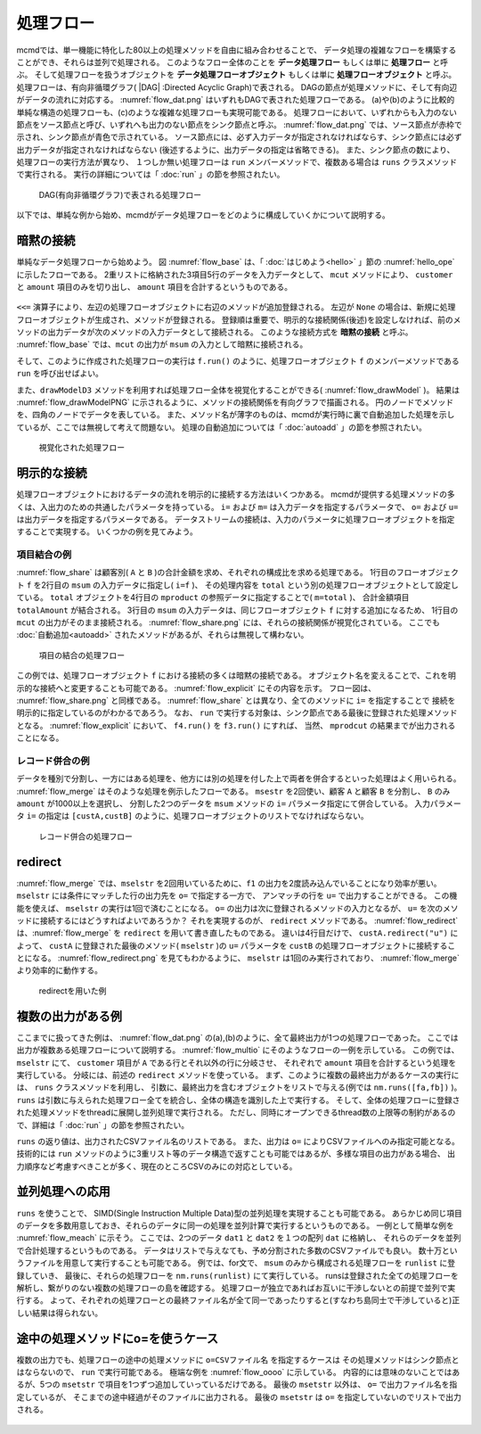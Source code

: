 
.. index::
   single: 処理フロー

.. _処理フロー:

処理フロー
=======================

mcmdでは、単一機能に特化した80以上の処理メソッドを自由に組み合わせることで、
データ処理の複雑なフローを構築することができ、それらは並列で処理される。
このようなフロー全体のことを **データ処理フロー** もしくは単に **処理フロー** と呼ぶ。
そして処理フローを扱うオブジェクトを **データ処理フローオブジェクト**  もしくは単に **処理フローオブジェクト** と呼ぶ。
処理フローは、有向非循環グラフ( |DAG| :Directed Acyclic Graph)で表される。
DAGの節点が処理メソッドに、そして有向辺がデータの流れに対応する。
:numref:`flow_dat.png` はいずれもDAGで表された処理フローである。
(a)や(b)のように比較的単純な構造の処理フローも、(c)のような複雑な処理フローも実現可能である。
処理フローにおいて、いずれからも入力のない節点をソース節点と呼び、いずれへも出力のない節点をシンク節点と呼ぶ。
:numref:`flow_dat.png` では、ソース節点が赤枠で示され、シンク節点が青色で示されている。
ソース節点には、必ず入力データが指定されなければならす、シンク節点には必ず出力データが指定されなければならない
(後述するように、出力データの指定は省略できる)。
また、シンク節点の数により、処理フローの実行方法が異なり、
１つしか無い処理フローは ``run`` メンバーメソッドで、複数ある場合は ``runs`` クラスメソッドで実行される。
実行の詳細については「 :doc:`run` 」の節を参照されたい。

  .. figure:: figure/flow_dag.png
    :scale: 40%
    :align: center
    :name: flow_dag.png

    DAG(有向非循環グラフ)で表される処理フロー


以下では、単純な例から始め、mcmdがデータ処理フローをどのように構成していくかについて説明する。

  .. |yahoo| raw:: html

    <a href="https://en.wikipedia.org/wiki/Directed_acyclic_graph" target="_blank">DAG</a>

.. _処理フロー_基本例:

暗黙の接続
---------------
単純なデータ処理フローから始めよう。
図 :numref:`flow_base` は、「 :doc:`はじめよう<hello>` 」節の :numref:`hello_ope` に示したフローである。
2重リストに格納された3項目5行のデータを入力データとして、
``mcut`` メソッドにより、 ``customer`` と ``amount`` 項目のみを切り出し、
``amount`` 項目を合計するというものである。

  .. code-block:: python
    :linenos:
    :caption: 処理フローの基本例
    :name: flow_base

    >>> import nysol.mcmd as nm
    >>> dat=[
    ["customer","date","amount"],
    ["A","20180101",5200],
    ["B","20180101",800],
    ["B","20180112",3500],
    ["A","20180105",2000],
    ["B","20180107",4000]
    ]
    >>> f=None
    >>> f <<= nm.mcut(f="customer,amount",i=dat)
    >>> f <<= nm.msum(k="customer",f="amount")
    >>> f.run()
    [['A', '7200'], ['B', '8300']]

.. index::
   single: 暗黙の接続

``<<=`` 演算子により、左辺の処理フローオブジェクトに右辺のメソッドが追加登録される。
左辺が ``None`` の場合は、新規に処理フローオブジェクトが生成され、メソッドが登録される。
登録順は重要で、明示的な接続関係(後述)を設定しなければ、前のメソッドの出力データが次のメソッドの入力データとして接続される。
このような接続方式を **暗黙の接続** と呼ぶ。
:numref:`flow_base` では、``mcut`` の出力が ``msum`` の入力として暗黙に接続される。

そして、このように作成された処理フローの実行は ``f.run()`` のように、処理フローオブジェクト
``f`` のメンバーメソッドである ``run`` を呼び出せばよい。

また、``drawModelD3`` メソッドを利用すれば処理フロー全体を視覚化することができる( :numref:`flow_drawModel` )。
結果は :numref:`flow_drawModelPNG` に示されるように、メソッドの接続関係を有向グラフで描画される。
円のノードでメソッドを、四角のノードでデータを表している。
また、メソッド名が薄字のものは、mcmdが実行時に裏で自動追加した処理を示しているが、ここでは無視して考えて問題ない。
処理の自動追加については「 :doc:`autoadd` 」の節を参照されたい。


  .. code-block:: python
    :linenos:
    :caption: 処理フローの視覚化
    :name: flow_drawModel

    nm.drawModelsD3(f,"cust_amount.html") 

  .. figure:: figure/flowChart.png
    :scale: 40%
    :align: center
    :name: flow_drawModelPNG
    :target: ../_static/cust_amount.html

    視覚化された処理フロー

.. _データストリームの明示的接続方法:

明示的な接続
---------------------------------
処理フローオブジェクトにおけるデータの流れを明示的に接続する方法はいくつかある。
mcmdが提供する処理メソッドの多くは、入出力のための共通したパラメータを持っている。
``i=`` および ``m=`` は入力データを指定するパラメータで、
``o=`` および ``u=`` は出力データを指定するパラメータである。
データストリームの接続は、入力のパラメータに処理フローオブジェクトを指定することで実現する。
いくつかの例を見てみよう。

項目結合の例
'''''''''''''''''
:numref:`flow_share` は顧客別( ``A`` と ``B`` )の合計金額を求め、それぞれの構成比を求める処理である。
1行目のフローオブジェクト ``f`` を2行目の ``msum`` の入力データに指定し( ``i=f`` )、
その処理内容を ``total`` という別の処理フローオブジェクトとして設定している。
``total`` オブジェクトを4行目の ``mproduct`` の参照データに指定することで( ``m=total`` )、
合計金額項目 ``totalAmount`` が結合される。
3行目の ``msum`` の入力データは、同じフローオブジェクト ``f`` に対する追加になるため、
1行目の ``mcut`` の出力がそのまま接続される。
:numref:`flow_share.png` には、それらの接続関係が視覚化されている。
ここでも :doc:`自動追加<autoadd>` されたメソッドがあるが、それらは無視して構わない。

  .. code-block:: python
    :linenos:
    :caption: 顧客別構成比の計算：項目の結合によるデータストリームの接続
    :name: flow_share

    >>> f=None
    >>> f<<= nm.mcut(f="customer,amount",i=dat)
    >>> total=nm.msum(f="amount:totalAmount",i=f)
    >>> f <<= nm.msum(k="customer", f="amount")
    >>> f <<= nm.mproduct(m=total, f="totalAmount")
    >>> f <<= nm.mcal(c='${amount}/${totalAmount}', a="share")
    >>> f.drawModelD3("flow_share.html")
    >>> f.run()
    [['A', '7200', '15500', '0.464516129'], ['B', '8300', '15500', '0.535483871']]

  .. figure:: figure/flow_share.png
    :scale: 40%
    :align: center
    :name: flow_share.png
    :target: ../_static/flow_share.html

    項目の結合の処理フロー

この例では、処理フローオブジェクト ``f`` における接続の多くは暗黙の接続である。
オブジェクト名を変えることで、これを明示的な接続へと変更することも可能である。
:numref:`flow_explicit` にその内容を示す。
フロー図は、 :numref:`flow_share.png` と同様である。
:numref:`flow_share` とは異なり、全てのメソッドに ``i=`` を指定することで
接続を明示的に指定しているのがわかるであろう。
なお、 ``run`` で実行する対象は、シンク節点である最後に登録された処理メソッドとなる。
:numref:`flow_explicit` において、 ``f4.run()`` を ``f3.run()`` にすれば、
当然、 ``mprodcut`` の結果までが出力されることになる。

  .. code-block:: python
    :linenos:
    :caption: 顧客別構成比の計算：項目の結合によるデータストリームの接続
    :name: flow_explicit

    >>> f1 = nm.mcut(f="customer,amount", i=dat)
    >>> total=nm.msum(f="amount:totalAmount", i=f1)
    >>> f2 = nm.msum(k="customer", f="amount", i=f1)
    >>> f3 = nm.mproduct(m=total, f="totalAmount", i=f2)
    >>> f4 = nm.mcal(c='${amount}/${totalAmount}', a="share", i=f3)
    >>> f4.run()
    [['A', '7200', '15500', '0.464516129'], ['B', '8300', '15500', '0.535483871']]

レコード併合の例
'''''''''''''''''
データを種別で分割し、一方にはある処理を、他方には別の処理を付した上で両者を併合するといった処理はよく用いられる。
:numref:`flow_merge` はそのような処理を例示したフローである。
``msestr`` を2回使い、顧客 ``A`` と顧客 ``B`` を分割し、 ``B`` のみ ``amount`` が1000以上を選択し、
分割した2つのデータを ``msum`` メソッドの ``i=`` パラメータ指定にて併合している。
入力パラメータ ``i=`` の指定は ``[custA,custB]`` のように、処理フローオブジェクトのリストでなければならない。


  .. code-block:: python
    :linenos:
    :caption: 顧客別計算結果の併合の例
    :name: flow_merge

    >>> f1=None
    >>> f1 <<= nm.mcut(f="customer,amount",i=dat)
    >>> custA   = nm.mselstr(f="customer",v="A",i=f1)
    >>> custB   = nm.mselstr(f="customer",v="B",i=f1)
    >>> custB <<= nm.mselnum(f="amount",c="[1000,]")
    >>> f2=None
    >>> f2 <<= nm.msum(k="customer", f="amount", i=[custA,custB])
    >>> f2.drawModelD3("flow_merge.html")
    >>> f2.run()
    [['A', '7200'], ['B', '7500']]

  .. figure:: figure/flow_merge.png
    :scale: 40%
    :align: center
    :name: flow_merge.png
    :target: ../_static/flow_merge.html

    レコード併合の処理フロー


.. index::
   single: redirect

redirect
----------------------------
:numref:`flow_merge` では、``mselstr`` を2回用いているために、``f1`` の出力を2度読み込んでいることになり効率が悪い。
``mselstr`` には条件にマッチした行の出力先を ``o=`` で指定する一方で、
アンマッチの行を ``u=`` で出力することができる。
この機能を使えば、 ``mselstr`` の実行は1回で済むことになる。
``o=`` の出力は次に登録されるメソッドの入力となるが、 ``u=`` を次のメソッドに接続するにはどうすればよいであろうか？
それを実現するのが、 ``redirect`` メソッドである。
:numref:`flow_redirect` は、:numref:`flow_merge` を ``redirect`` を用いて書き直したものである。
違いは4行目だけで、 ``custA.redirect("u")`` によって、 ``custA`` に登録された最後のメソッド( ``mselstr`` )の ``u=`` パラメータを 
``custB`` の処理フローオブジェクトに接続することになる。
:numref:`flow_redirect.png` を見てもわかるように、 ``mselstr`` は1回のみ実行されており、 :numref:`flow_merge` より効率的に動作する。

  .. code-block:: python
    :linenos:
    :caption: redirectを用いた例
    :name: flow_redirect

    >>> f1=None
    >>> f1 <<= nm.mcut(f="customer,amount",i=dat)
    >>> custA  = nm.mselstr(f="customer",v="A",i=f1)
    >>> custB  = custA.redirect("u")
    >>> custB <<= nm.mselnum(f="amount",c="[1000,]")
    >>> f2=None
    >>> f2 <<= nm.msum(k="customer", f="amount", i=[custA,custB])
    >>> f2.drawModelD3("flow_redirect.html")
    >>> f2.run()
    [['A', '7200'], ['B', '7500']]

  .. figure:: figure/flow_redirect.png
    :scale: 40%
    :align: center
    :name: flow_redirect.png
    :target: ../_static/flow_redirect.html

    redirectを用いた例

複数の出力がある例
----------------------------
ここまでに扱ってきた例は、 :numref:`flow_dat.png` の(a),(b)のように、全て最終出力が1つの処理フローであった。
ここでは出力が複数ある処理フローについて説明する。
:numref:`flow_multio` にそのようなフローの一例を示している。
この例では、 ``mselstr`` にて、 ``customer`` 項目が ``A`` である行とそれ以外の行に分岐させ、
それぞれで ``amount`` 項目を合計するという処理を実行している。
分岐には、前述の ``redirect`` メソッドを使っている。
まず、このように複数の最終出力があるケースの実行には、 ``runs`` クラスメソッドを利用し、
引数に、最終出力を含むオブジェクトをリストで与える(例では ``nm.runs([fa,fb])`` )。
``runs`` は引数に与えられた処理フロー全てを統合し、全体の構造を識別した上で実行する。
そして、全体の処理フローに登録された処理メソッドをthreadに展開し並列処理で実行される。
ただし、同時にオープンできるthread数の上限等の制約があるので、詳細は「 :doc:`run` 」の節を参照されたい。

``runs`` の返り値は、出力されたCSVファイル名のリストである。
また、出力は ``o=`` によりCSVファイルへのみ指定可能となる。
技術的には ``run`` メソッドのように3重リスト等のデータ構造で返すことも可能ではあるが、多様な項目の出力がある場合、
出力順序など考慮すべきことが多く、現在のところCSVのみにの対応としている。

 .. code-block:: python
    :linenos:
    :caption: redirectを用いた例
    :name: flow_multio

    >>> fa=None
    >>> fb=None
    >>> fa <<= nm.mcut(f="customer,amount",i=dat)
    >>> fa <<= nm.mselstr(f="customer",v="A")
    >>> fb <<= fa.redirect("u")

    >>> fa <<= nm.msum(k="customer",f="amount",o="out1.csv")
    >>> fb <<= nm.msum(k="customer",f="amount",o="out2.csv")
                  
    >>> nm.runs([fa,fb])
    ['out1.csv', 'out2.csv']

並列処理への応用
------------------------------------
``runs`` を使うことで、 SIMD(Single Instruction Multiple Data)型の並列処理を実現することも可能である。
あらかじめ同じ項目のデータを多数用意しておき、それらのデータに同一の処理を並列計算で実行するというものである。
一例として簡単な例を :numref:`flow_meach` に示そう。
ここでは、2つのデータ ``dat1`` と ``dat2`` を１つの配列 ``dat`` に格納し、
それらのデータを並列で合計処理するというものである。
データはリストで与えなても、予め分割された多数のCSVファイルでも良い。
数十万というファイルを用意して実行することも可能である。
例では、for文で、 ``msum`` のみから構成される処理フローを ``runlist`` に登録していき、
最後に、それらの処理フローを ``nm.runs(runlist)`` にて実行している。
runsは登録された全ての処理フローを解析し、繋がりのない複数の処理フローの島を確認する。
処理フローが独立であればお互いに干渉しないとの前提で並列で実行する。
よって、それぞれの処理フローとの最終ファイル名が全て同一であったりすると(すなわち島同士で干渉していると)正しい結果は得られない。

 .. code-block:: python
    :linenos:
    :caption: redirectを用いた例
    :name: flow_meach

    import nysol.mcmd as nm
    dat1=[
    ["key","val"],
    ["a",1],
    ["a",2],
    ]

    dat2=[
    ["key","val"],
    ["b",3],
    ["b",4],
    ]
    dat=[dat1,dat2]

    runlist=[]
    for i in range(len(dat)):
      f=nm.msum(f="val",o="out%d.csv"%i)
      runlist.append(f)
    nm.runs(runlist)
    # out0.csvの内容
    # key,val
    # a,3
    # out1.csvの内容
    # key,val
    # b,7
    

途中の処理メソッドにo=を使うケース
------------------------------------
複数の出力でも、処理フローの途中の処理メソッドに ``o=CSVファイル名`` を指定するケースは
その処理メソッドはシンク節点とはならないので、 ``run`` で実行可能である。
極端な例を :numref:`flow_oooo` に示している。
内容的には意味のないことではあるが、5つの ``msetstr`` で項目を1つずつ追加していっているだけである。
最後の ``msetstr`` 以外は、 ``o=`` で出力ファイル名を指定しているが、
そこまでの途中経過がそのファイルに出力される。
最後の ``msetstr`` は ``o=`` を指定していないのでリストで出力される。

 .. code-block:: python
    :linenos:
    :caption: redirectを用いた例
    :name: flow_multio

    >>> f=None
    >>> f <<= nm.msetstr(v="out1",a="out1",i=dat,o="out1.csv")
    >>> f <<= nm.msetstr(v="out2",a="out2",o="out2.csv")
    >>> f <<= nm.msetstr(v="out3",a="out3",o="out3.csv")
    >>> f <<= nm.msetstr(v="out4",a="out4")
    >>> f.run() 
    [['A', '20180101', '5200', 'out1', 'out2', 'out3', 'out4'], ['B', '20180101', '800', 'out1', 'out2', 'out3', 'out4'], ['B', '20180112', '3500', 'out1', 'out2', 'out3', 'out4'], ['A', '20180105', '2000', 'out1', 'out2', 'out3', 'out4'], ['B', '20180107', '4000', 'out1', 'out2', 'out3', 'out4']]
    # out1.csvの内容
    # customer,date,amount,out1
    # A,20180101,5200,out1
    # B,20180101,800,out1
    # B,20180112,3500,out1
    # A,20180105,2000,out1
    # B,20180107,4000,out1
    # out2.csvの内容
    # customer,date,amount,out1,out2
    # A,20180101,5200,out1,out2
    # B,20180101,800,out1,out2
    # B,20180112,3500,out1,out2
    # A,20180105,2000,out1,out2
    # B,20180107,4000,out1,out2
    # out3.csvの内容
    # customer,date,amount,out1,out2,out3
    # A,20180101,5200,out1,out2,out3
    # B,20180101,800,out1,out2,out3
    # B,20180112,3500,out1,out2,out3
    # A,20180105,2000,out1,out2,out3
    # B,20180107,4000,out1,out2,out3


